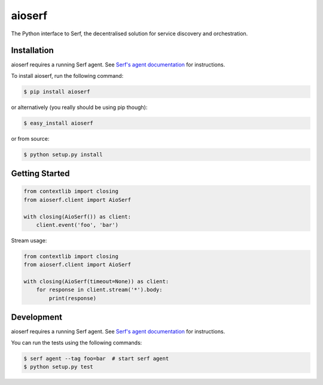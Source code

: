 aioserf
=======

The Python interface to Serf, the decentralised solution for
service discovery and orchestration.

.. image:: https://secure.travis-ci.org/smurfix/aioserf-py.png?branch=master
    :alt: Travis-CI badge
    :target: http://travis-ci.org/smurfix/aioserf-py
.. image:: https://gemnasium.com/smurfix/aioserf-py.png
    :alt: Gemnasium badge
    :target: https://gemnasium.com/smurfix/aioserf-py
.. image:: https://badge.fury.io/py/aioserf.svg
    :alt: PyPI latest version badge
    :target: https://pypi.python.org/pypi/aioserf
.. image:: https://coveralls.io/repos/smurfix/aioserf-py/badge.png?branch=master
    :alt: Code coverage badge
    :target: https://coveralls.io/r/smurfix/aioserf-py?branch=master

Installation
------------

aioserf requires a running Serf agent. See `Serf's agent documentation
<http://www.serfdom.io/docs/agent/basics.html>`_ for instructions.

To install aioserf, run the following command:

.. code-block:: bash

    $ pip install aioserf

or alternatively (you really should be using pip though):

.. code-block:: bash

    $ easy_install aioserf

or from source:

.. code-block:: bash

    $ python setup.py install

Getting Started
---------------

.. code-block:: python

    from contextlib import closing
    from aioserf.client import AioSerf

    with closing(AioSerf()) as client:
        client.event('foo', 'bar')

Stream usage:

.. code-block:: python

    from contextlib import closing
    from aioserf.client import AioSerf

    with closing(AioSerf(timeout=None)) as client:
        for response in client.stream('*').body:
            print(response)

Development
------------

aioserf requires a running Serf agent. See `Serf's agent documentation
<http://www.serfdom.io/docs/agent/basics.html>`_ for instructions.

You can run the tests using the following commands:

.. code-block:: bash

    $ serf agent --tag foo=bar  # start serf agent
    $ python setup.py test
